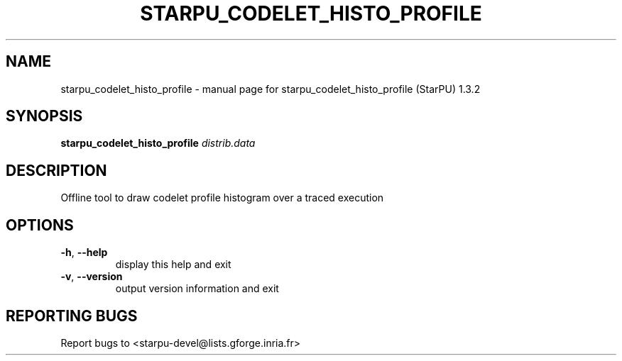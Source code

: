 .\" DO NOT MODIFY THIS FILE!  It was generated by help2man 1.40.10.
.TH STARPU_CODELET_HISTO_PROFILE "1" "June 2019" "starpu_codelet_histo_profile (StarPU) 1.3.2" "User Commands"
.SH NAME
starpu_codelet_histo_profile \- manual page for starpu_codelet_histo_profile (StarPU) 1.3.2
.SH SYNOPSIS
.B starpu_codelet_histo_profile
\fIdistrib.data\fR
.SH DESCRIPTION
Offline tool to draw codelet profile histogram over a traced execution
.SH OPTIONS
.TP
\fB\-h\fR, \fB\-\-help\fR
display this help and exit
.TP
\fB\-v\fR, \fB\-\-version\fR
output version information and exit
.SH "REPORTING BUGS"
Report bugs to <starpu\-devel@lists.gforge.inria.fr>
